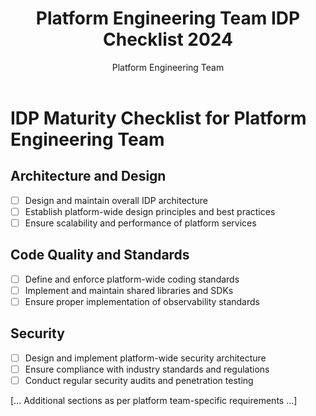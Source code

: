 #+TITLE: Platform Engineering Team IDP Checklist 2024
#+AUTHOR: Platform Engineering Team

* IDP Maturity Checklist for Platform Engineering Team

** Architecture and Design
- [ ] Design and maintain overall IDP architecture
- [ ] Establish platform-wide design principles and best practices
- [ ] Ensure scalability and performance of platform services

** Code Quality and Standards
- [ ] Define and enforce platform-wide coding standards
- [ ] Implement and maintain shared libraries and SDKs
- [ ] Ensure proper implementation of observability standards

** Security
- [ ] Design and implement platform-wide security architecture
- [ ] Ensure compliance with industry standards and regulations
- [ ] Conduct regular security audits and penetration testing

[... Additional sections as per platform team-specific requirements ...]

